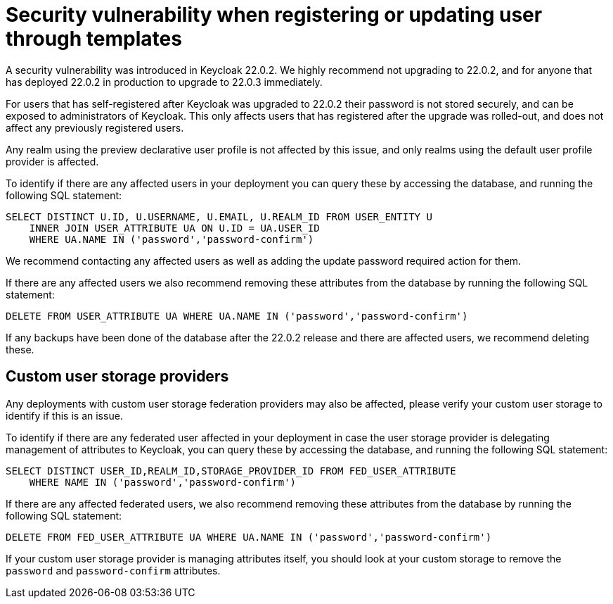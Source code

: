 = Security vulnerability when registering or updating user through templates

A security vulnerability was introduced in Keycloak 22.0.2. We highly recommend not upgrading to 22.0.2, and for anyone that has deployed 22.0.2 in production to upgrade to 22.0.3 immediately.

For users that has self-registered after Keycloak was upgraded to 22.0.2 their password is not stored securely, and can be exposed to administrators of Keycloak. This only affects users that has registered after the upgrade was rolled-out, and does not affect any previously registered users.

Any realm using the preview declarative user profile is not affected by this issue, and only realms using the default user profile provider is affected.

To identify if there are any affected users in your deployment you can query these by accessing the database, and running the following SQL statement:

[source,sql]
----
SELECT DISTINCT U.ID, U.USERNAME, U.EMAIL, U.REALM_ID FROM USER_ENTITY U
    INNER JOIN USER_ATTRIBUTE UA ON U.ID = UA.USER_ID
    WHERE UA.NAME IN ('password','password-confirm')
----

We recommend contacting any affected users as well as adding the update password required action for them.

If there are any affected users we also recommend removing these attributes from the database by running the following SQL statement:

[source,sql]
----
DELETE FROM USER_ATTRIBUTE UA WHERE UA.NAME IN ('password','password-confirm')
----

If any backups have been done of the database after the 22.0.2 release and there are affected users, we recommend deleting these.

== Custom user storage providers

Any deployments with custom user storage federation providers may also be affected, please verify your custom user storage to identify if this is an issue.

To identify if there are any federated user affected in your deployment in case the user storage provider is delegating management of attributes to Keycloak, you can query these by accessing the database, and running the following SQL statement:

[source,sql]
----
SELECT DISTINCT USER_ID,REALM_ID,STORAGE_PROVIDER_ID FROM FED_USER_ATTRIBUTE
    WHERE NAME IN ('password','password-confirm')
----

If there are any affected federated users, we also recommend removing these attributes from the database by running the following SQL statement:

[source,sql]
----
DELETE FROM FED_USER_ATTRIBUTE UA WHERE UA.NAME IN ('password','password-confirm')
----

If your custom user storage provider is managing attributes itself, you should look at your custom storage to remove the `password` and `password-confirm` attributes.
